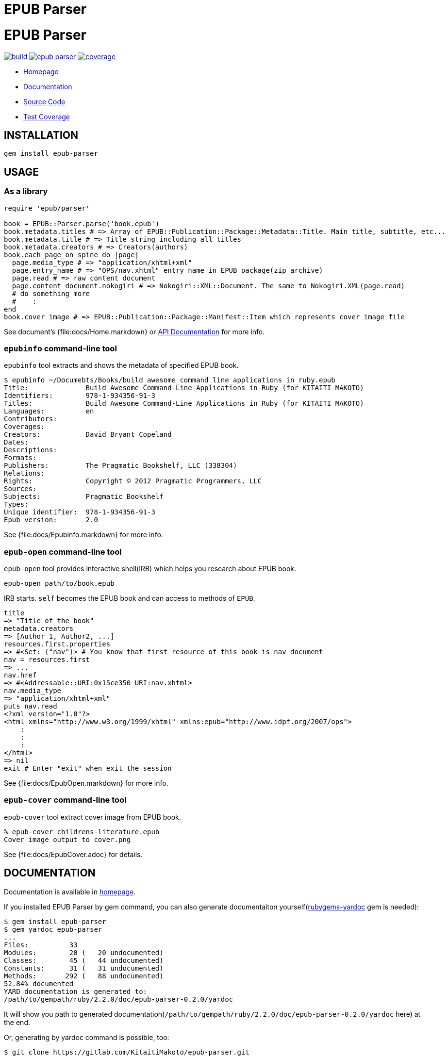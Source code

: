 = EPUB Parser

= {doctitle}

image:https://gitlab.com/KitaitiMakoto/epub-parser/badges/master/build.svg[link="https://gitlab.com/KitaitiMakoto/epub-parser/commits/master", title="pipeline status"]
image:https://badge.fury.io/rb/epub-parser.svg[link="https://gemnasium.com/KitaitiMakoto/epub-parser",title="Gem Version"]
image:https://gitlab.com/KitaitiMakoto/epub-parser/badges/master/coverage.svg[link="https://kitaitimakoto.gitlab.io/epub-parser/coverage/",title="coverage report"]

* https://kitaitimakoto.gitlab.io/epub-parser/file.Home.html[Homepage]
* https://kitaitimakoto.gitlab.io/epub-parser/[Documentation]
* https://gitlab.com/KitaitiMakoto/epub-parser[Source Code]
* https://kitaitimakoto.gitlab.io/epub-parser/coverage/[Test Coverage]

== INSTALLATION

----
gem install epub-parser
----

== USAGE

=== As a library

----
require 'epub/parser'

book = EPUB::Parser.parse('book.epub')
book.metadata.titles # => Array of EPUB::Publication::Package::Metadata::Title. Main title, subtitle, etc...
book.metadata.title # => Title string including all titles
book.metadata.creators # => Creators(authors)
book.each_page_on_spine do |page|
  page.media_type # => "application/xhtml+xml"
  page.entry_name # => "OPS/nav.xhtml" entry name in EPUB package(zip archive)
  page.read # => raw content document
  page.content_document.nokogiri # => Nokogiri::XML::Document. The same to Nokogiri.XML(page.read)
  # do something more
  #    :
end
book.cover_image # => EPUB::Publication::Package::Manifest::Item which represents cover image file
----

See document's {file:docs/Home.markdown} or https://kitaitimakoto.gitlab.io/epub-parser/[API Documentation] for more info.

=== `epubinfo` command-line tool

`epubinfo` tool extracts and shows the metadata of specified EPUB book.

----
$ epubinfo ~/Documebts/Books/build_awesome_command_line_applications_in_ruby.epub
Title:              Build Awesome Command-Line Applications in Ruby (for KITAITI MAKOTO)
Identifiers:        978-1-934356-91-3
Titles:             Build Awesome Command-Line Applications in Ruby (for KITAITI MAKOTO)
Languages:          en
Contributors:       
Coverages:          
Creators:           David Bryant Copeland
Dates:              
Descriptions:       
Formats:            
Publishers:         The Pragmatic Bookshelf, LLC (338304)
Relations:          
Rights:             Copyright © 2012 Pragmatic Programmers, LLC
Sources:            
Subjects:           Pragmatic Bookshelf
Types:              
Unique identifier:  978-1-934356-91-3
Epub version:       2.0
----

See {file:docs/Epubinfo.markdown} for more info.

=== `epub-open` command-line tool

`epub-open` tool provides interactive shell(IRB) which helps you research about EPUB book.

----
epub-open path/to/book.epub
----

IRB starts. `self` becomes the EPUB book and can access to methods of `EPUB`.

----
title
=> "Title of the book"
metadata.creators
=> [Author 1, Author2, ...]
resources.first.properties
=> #<Set: {"nav"}> # You know that first resource of this book is nav document
nav = resources.first
=> ...
nav.href
=> #<Addressable::URI:0x15ce350 URI:nav.xhtml>
nav.media_type
=> "application/xhtml+xml"
puts nav.read
<?xml version="1.0"?>
<html xmlns="http://www.w3.org/1999/xhtml" xmlns:epub="http://www.idpf.org/2007/ops">
    :
    :
    :
</html>
=> nil
exit # Enter "exit" when exit the session
----

See {file:docs/EpubOpen.markdown} for more info.

=== `epub-cover` command-line tool

`epub-cover` tool extract cover image from EPUB book.

----
% epub-cover childrens-literature.epub
Cover image output to cover.png
----

See {file:docs/EpubCover.adoc} for details.

== DOCUMENTATION

Documentation is available in https://kitaitimakoto.gitlab.io/epub-parser/file.Home.html[homepage].

If you installed EPUB Parser by gem command, you can also generate documentaiton yourself(https://rubygems.org/gems/rubygems-yardoc[rubygems-yardoc] gem is needed):

----
$ gem install epub-parser
$ gem yardoc epub-parser
...
Files:          33
Modules:        20 (   20 undocumented)
Classes:        45 (   44 undocumented)
Constants:      31 (   31 undocumented)
Methods:       292 (   88 undocumented)
52.84% documented
YARD documentation is generated to:
/path/to/gempath/ruby/2.2.0/doc/epub-parser-0.2.0/yardoc
----

It will show you path to generated documentation(`/path/to/gempath/ruby/2.2.0/doc/epub-parser-0.2.0/yardoc` here) at the end.

Or, generating by yardoc command is possible, too:

----
$ git clone https://gitlab.com/KitaitiMakoto/epub-parser.git
$ cd epub-parser
$ bundle install --path=deps
$ bundle exec rake doc:yard
...
Files:          33
Modules:        20 (   20 undocumented)
Classes:        45 (   44 undocumented)
Constants:      31 (   31 undocumented)
Methods:       292 (   88 undocumented)
52.84% documented
----

Then documentation will be available in `doc` directory.

== REQUIREMENTS

* Ruby 2.3.0 or later
* `patch` command to install Nokogiri
* C compiler to compile Nokogiri

== SIMILAR EFFORTS

* https://github.com/skoji/gepub[gepub] - a generic EPUB library for Ruby
* https://github.com/chdorner/epubinfo[epubinfo] - Extracts metadata information from EPUB files. Supports EPUB2 and EPUB3 formats.
* https://github.com/kmuto/review[ReVIEW] - ReVIEW is a easy-to-use digital publishing system for books and ebooks.
* https://github.com/takahashim/epzip[epzip] - epzip is EPUB packing tool. It's just only doing 'zip.' :)
* https://github.com/jugyo/eeepub[eeepub] - EeePub is a Ruby ePub generator
* https://gitlab.com/KitaitiMakoto/epub-maker[epub-maker] - This library supports making and editing EPUB books based on this EPUB Parser library
* https://gitlab.com/KitaitiMakoto/epub-cfi[epub-cfi] - EPUB CFI library extracted this EPUB Parser library.

If you find other gems, please tell me or request a pull request.

== RECENT CHANGES

=== 0.3.8

* Start CI on https://www.appveyor.com/[AppVeyor]
* [REFACTORING]Add {EPUB::Parser::NokogiriAttributeWithPrefix} and use `Nokogiri::XML::Node#attribute_with_prefix` instead of `EPUB::Parser::Utils#extract_attribute`

=== 0.3.7

* Strip leading and trailing white spaces from identifiers
* Change home page and documentation from rubydoc.info to GitLab Pages
* Make {EPUB::Book::Features#cover_image Book::Features#cover_image} return EPUB 2 cover image if EPUB 3's not available
* Add `epub-cover` command-line tool. See {file:docs/EpubCover.adoc} for details.

=== 0.3.6

* [BUG FIX]Ignore fragment when find item by relative IRI
* Disable https://github.com/ko1/pretty_backtrace[PrettyBacktrace] by default

=== 0.3.5

* [BUG FIX]Fix a bug that {EPUB::ContentDocument::Navigation::Item#item} is `nil` when `href` includes double dots(`..`)(Thanks https://gitlab.com/aelkiss[aelkiss]!)

See {file:CHANGELOG.adoc} for older changelogs and details.

== TODOS

* Consider to implement IRI feature instead of to use Addressable
* EPUB 3.0.1
* EPUB 3.1
* Help features for `epub-open` tool
* Vocabulary Association Mechanisms
* Implementing navigation document and so on
* Media Overlays
* Content Document
* Digital Signature
* Using SAX on parsing
* Abstraction of XML parser(making it possible to use REXML, standard bundled XML library of Ruby)
* Handle with encodings other than UTF-8

== DONE

* Simple inspect for `epub-open` tool
* Using zip library instead of `unzip` command, which has security issue
* Modify methods around fallback to see `bindings` element in the package
* Content Document(only for Navigation Documents)
* Fixed Layout
* Vocabulary Association Mechanisms(only for itemref)
* Archive library abstraction
* Extracting and organizing common behavior from some classes to modules
* Multiple rootfiles

== LICENSE

This library is distribuetd under the term of the MIT License.
See {file:MIT-LICENSE} file for more info.
